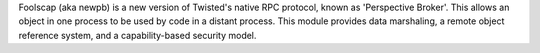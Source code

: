 Foolscap (aka newpb) is a new version of Twisted's native RPC protocol, known
as 'Perspective Broker'. This allows an object in one process to be used by
code in a distant process. This module provides data marshaling, a remote
object reference system, and a capability-based security model.


